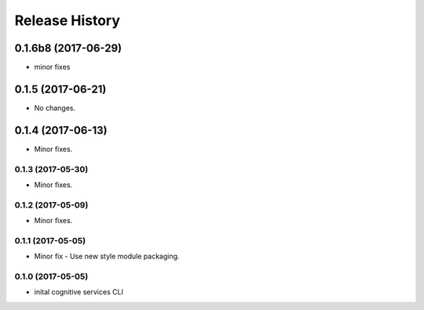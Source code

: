 .. :changelog:

Release History
===============
0.1.6b8 (2017-06-29)
++++++++++++++++++++
* minor fixes

0.1.5 (2017-06-21)
++++++++++++++++++
* No changes.

0.1.4 (2017-06-13)
++++++++++++++++++
* Minor fixes.

0.1.3 (2017-05-30)
------------------
* Minor fixes.

0.1.2 (2017-05-09)
------------------
* Minor fixes.

0.1.1 (2017-05-05)
------------------
* Minor fix - Use new style module packaging.

0.1.0 (2017-05-05)
------------------
* inital cognitive services CLI

